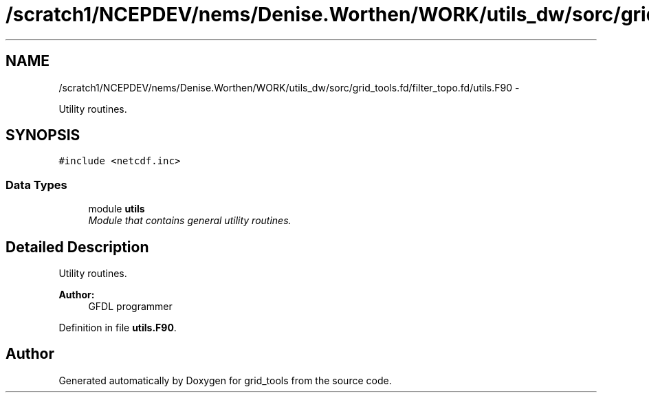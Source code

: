 .TH "/scratch1/NCEPDEV/nems/Denise.Worthen/WORK/utils_dw/sorc/grid_tools.fd/filter_topo.fd/utils.F90" 3 "Mon Mar 18 2024" "Version 1.13.0" "grid_tools" \" -*- nroff -*-
.ad l
.nh
.SH NAME
/scratch1/NCEPDEV/nems/Denise.Worthen/WORK/utils_dw/sorc/grid_tools.fd/filter_topo.fd/utils.F90 \- 
.PP
Utility routines\&.  

.SH SYNOPSIS
.br
.PP
\fC#include <netcdf\&.inc>\fP
.br

.SS "Data Types"

.in +1c
.ti -1c
.RI "module \fButils\fP"
.br
.RI "\fIModule that contains general utility routines\&. \fP"
.in -1c
.SH "Detailed Description"
.PP 
Utility routines\&. 


.PP
\fBAuthor:\fP
.RS 4
GFDL programmer 
.RE
.PP

.PP
Definition in file \fButils\&.F90\fP\&.
.SH "Author"
.PP 
Generated automatically by Doxygen for grid_tools from the source code\&.
